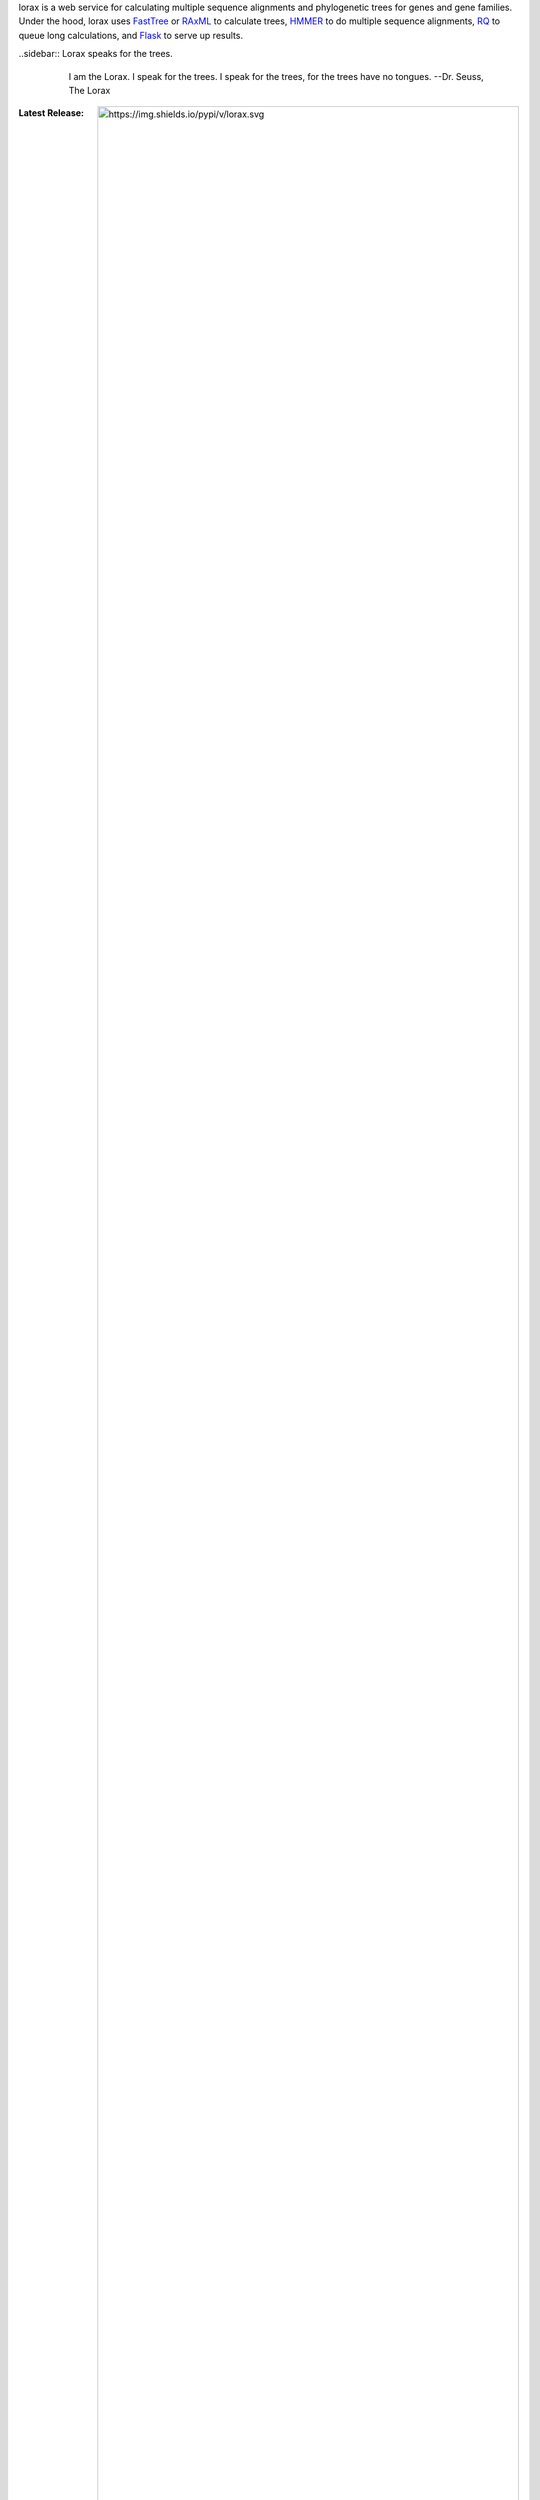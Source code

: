 lorax is a web service for calculating multiple sequence alignments
and phylogenetic trees for genes and gene families.  Under the hood, lorax uses
`FastTree`_ or `RAxML`_ to calculate trees, `HMMER`_ to do multiple sequence
alignments, `RQ`_ to queue long calculations, and `Flask`_ to serve up results.


..sidebar:: Lorax speaks for the trees.
    .. image:: docs/lorax_big_icon.jpg
        :target: https://en.wikipedia.org/wiki/The_Lorax
        :width: 24pc
        :alt: Dr. Suess, The Lorax
        :align: center

    .. epigraph:: I am the Lorax. I speak for the trees. I speak for the trees, for the trees have no tongues.
                  --Dr. Seuss, The Lorax




.. image:: https://img.shields.io/github/commits-since/LegumeFederation/lorax/0.94.svg
   :target: https://github.com/LegumeFederation/lorax
   :alt: GitHub repository

.. image:: https://secure.travis-ci.org/LegumeFederation/lorax.png
   :target:  https://travis-ci.org/LegumeFederation/lorax
   :alt: Travis CI

.. image:: https://landscape.io/github/LegumeFederation/lorax/master/landscape.svg?style=flat
   :target: https://landscape.io/github/LegumeFederation/lorax
   :alt: landscape.io status

.. image:: https://api.codacy.com/project/badge/Grade/2ebc65ca90f74dc7a9238c202f327981
   :target: https://www.codacy.com/app/joelb123/lorax?utm_source=github.com&amp;utm_medium=referral&amp;utm_content=LegumeFederation/lorax&amp;utm_campaign=Badge_Grade
   :alt: Codacy.io grade

.. image:: https://codecov.io/gh/LegumeFederation/lorax/branch/master/graph/badge.svg
   :target: https://codecov.io/gh/LegumeFederation/lorax
   :alt: Codecov.io test coverage

:Latest Release:  .. image:: https://img.shields.io/pypi/v/lorax.svg
                     :target: https://pypi.python.org/pypi/lorax
                     :alt: Lorax python package

:GitHub Repository: .. image:: https://img.shields.io/github/commits-since/LegumeFederation/lorax/0.94.svg
                        :target: https://github.com/LegumeFederation/lorax
                        :alt: Lorax GitHub repository

:Documentation: `Lorax ReadTheDocs`_
:Issue Tracker: `Lorax Issues`_
:License: `BSD 3-Clause License`_

.. _BSD 3-Clause License: https://github.com/LegumeFederation/lorax/blob/master/LICENSE.txt
.. _Lorax ReadTheDocs: https://lorax.readthedocs.io/en/latest
.. _Lorax PyPI: https://pypi.python.org/pypi/lorax
.. _Flask: http://flask.pocoo.org/
.. _RQ: https://github.com/nvie/rq
.. _HMMER: http://hmmer.org
.. _RAxML: https://github.com/stamatak/standard-RAxML
.. _FastTree: http://www.microbesonline.org/fasttree
.. _Lorax Issues: https://github.com/LegumeFederation/lorax/issues



